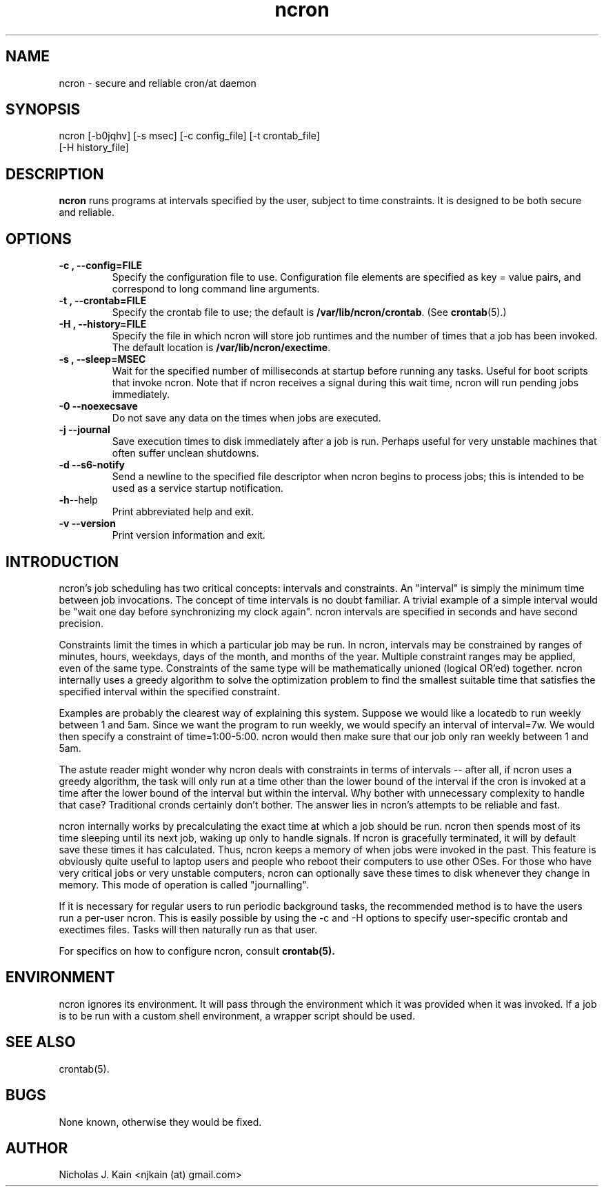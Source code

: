.\" Man page for ncron
.\"
.\" Copyright (c) 2004-2022 Nicholas J. Kain
.\"
.TH ncron 1 "September 03, 2022"
.LO 1
.SH NAME
ncron \- secure and reliable cron/at daemon
.SH SYNOPSIS
ncron [\-b0jqhv] [\-s msec] [\-c config_file] [\-t crontab_file]
      [\-H history_file]
.SH DESCRIPTION
.B ncron
runs programs at intervals specified by the user, subject to time constraints.
It is designed to be both secure and reliable.
.SH OPTIONS
.TP
.B \-\^c , \-\-config=FILE
Specify the configuration file to use.  Configuration file elements are
specified as key = value pairs, and correspond to long command line arguments.
.TP
.B \-\^t , \-\-crontab=FILE
Specify the crontab file to use; the default is
.BR /var/lib/ncron/crontab .
(See
.BR crontab (5).)
.TP
.B \-\^H , \-\-history=FILE
Specify the file in which ncron will store job
runtimes and the number of times that a job has
been invoked.  The default location is
.BR /var/lib/ncron/exectime .
.TP
.B \-\^s , \-\-sleep=MSEC
Wait for the specified number of milliseconds at startup before running any
tasks.  Useful for boot scripts that invoke ncron.  Note that if ncron receives
a signal during this wait time, ncron will run pending jobs immediately.
.TP
.B \-\^0   \-\-noexecsave
Do not save any data on the times when jobs are executed.
.TP
.B \-\^j   \-\-journal
Save execution times to disk immediately after a job is run.  Perhaps useful
for very unstable machines that often suffer unclean shutdowns.
.TP
.B \-\^d   \-\-s6-notify
Send a newline to the specified file descriptor when ncron begins to process
jobs; this is intended to be used as a service startup notification.
.TP
.BR \-\^h  \-\-help
Print abbreviated help and exit.
.TP
.B \-\^v   \-\-version
Print version information and exit.
.TP

.SH "INTRODUCTION"
.PP
ncron's job scheduling has two critical concepts: intervals and constraints. An
"interval" is simply the minimum time between job invocations. The concept of
time intervals is no doubt familiar. A trivial example of a simple interval
would be "wait one day before synchronizing my clock again". ncron intervals
are specified in seconds and have second precision.
.PP
Constraints limit the times in which a particular job may be run.  In ncron,
intervals may be constrained by ranges of minutes, hours, weekdays, days of the
month, and months of the year.  Multiple constraint ranges may be applied, even
of the same type.  Constraints of the same type will be mathematically unioned
(logical OR'ed) together. ncron internally uses a greedy algorithm to solve the
optimization problem to find the smallest suitable time that satisfies the
specified interval within the specified constraint.
.PP
Examples are probably the clearest way of explaining this system.  Suppose we
would like a locatedb to run weekly between 1 and 5am.  Since we want the
program to run weekly, we would specify an interval of interval=7w.  We would
then specify a constraint of time=1:00-5:00.  ncron would then make sure that our job
only ran weekly between 1 and 5am.
.PP
The astute reader might wonder why ncron deals with constraints in terms of
intervals -- after all, if ncron uses a greedy algorithm, the task will only
run at a time other than the lower bound of the interval if the cron is invoked
at a time after the lower bound of the interval but within the interval. Why
bother with unnecessary complexity to handle that case? Traditional cronds
certainly don't bother. The answer lies in ncron's attempts to be reliable and
fast.
.PP
ncron internally works by precalculating the exact time at which a job should
be run. ncron then spends most of its time sleeping until its next job, waking
up only to handle signals. If ncron is gracefully terminated, it will by
default save these times it has calculated. Thus, ncron keeps a memory of when
jobs were invoked in the past. This feature is obviously quite useful to laptop
users and people who reboot their computers to use other OSes.  For those who
have very critical jobs or very unstable computers, ncron can optionally save
these times to disk whenever they change in memory. This mode of operation is
called "journalling".
.PP
If it is necessary for regular users to run periodic background tasks, the
recommended method is to have the users run a per-user ncron.  This is easily
possible by using the -c and -H options to specify user-specific crontab
and exectimes files.  Tasks will then naturally run as that user.
.PP
For specifics on how to configure ncron, consult
.B crontab(5).

.SH ENVIRONMENT
ncron ignores its environment. It will pass through the environment which it
was provided when it was invoked. If a job is to be run with a custom shell
environment, a wrapper script should be used.

.SH "SEE ALSO"
crontab(5).
.SH BUGS
None known, otherwise they would be fixed.
.SH AUTHOR
Nicholas J. Kain <njkain (at) gmail.com>


